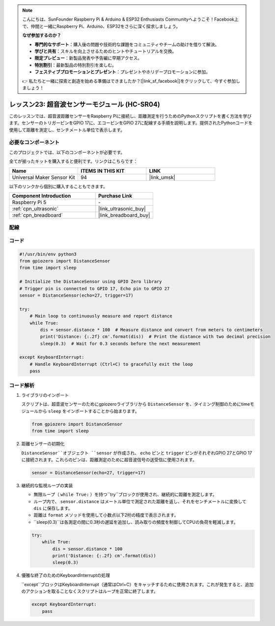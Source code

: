 .. note::

    こんにちは、SunFounder Raspberry Pi & Arduino & ESP32 Enthusiasts Communityへようこそ！Facebook上で、仲間と一緒にRaspberry Pi、Arduino、ESP32をさらに深く探求しましょう。

    **なぜ参加するのか？**

    - **専門的なサポート**：購入後の問題や技術的な課題をコミュニティやチームの助けを借りて解決。
    - **学びと共有**：スキルを向上させるためのヒントやチュートリアルを交換。
    - **限定プレビュー**：新製品発表や予告編に早期アクセス。
    - **特別割引**：最新製品の特別割引を楽しむ。
    - **フェスティブプロモーションとプレゼント**：プレゼントやホリデープロモーションに参加。

    👉 私たちと一緒に探索と創造を始める準備はできましたか？[|link_sf_facebook|]をクリックして、今すぐ参加しましょう！

.. _pi_lesson23_ultrasonic:

レッスン23: 超音波センサーモジュール (HC-SR04)
================================================

このレッスンでは、超音波距離センサーをRaspberry Piに接続し、距離測定を行うためのPythonスクリプトを書く方法を学びます。センサーのトリガーピンをGPIO 17に、エコーピンをGPIO 27に配線する手順を説明します。提供されたPythonコードを使用して距離を測定し、センチメートル単位で表示します。

必要なコンポーネント
--------------------------

このプロジェクトでは、以下のコンポーネントが必要です。

全てが揃ったキットを購入すると便利です。リンクはこちらです：

.. list-table::
    :widths: 20 20 20
    :header-rows: 1

    *   - Name	
        - ITEMS IN THIS KIT
        - LINK
    *   - Universal Maker Sensor Kit
        - 94
        - |link_umsk|

以下のリンクから個別に購入することもできます。

.. list-table::
    :widths: 30 20
    :header-rows: 1

    *   - Component Introduction
        - Purchase Link

    *   - Raspberry Pi 5
        - \-
    *   - :ref:`cpn_ultrasonic`
        - |link_ultrasonic_buy|
    *   - :ref:`cpn_breadboard`
        - |link_breadboard_buy|


配線
---------------------------

.. image:: img/Lesson_23_ultrasonic_sensor_Pi_bb.png
    :width: 100%


コード
---------------------------

.. code-block:: python

   #!/usr/bin/env python3
   from gpiozero import DistanceSensor
   from time import sleep

   # Initialize the DistanceSensor using GPIO Zero library
   # Trigger pin is connected to GPIO 17, Echo pin to GPIO 27
   sensor = DistanceSensor(echo=27, trigger=17)

   try:
       # Main loop to continuously measure and report distance
       while True:
           dis = sensor.distance * 100  # Measure distance and convert from meters to centimeters
           print('Distance: {:.2f} cm'.format(dis))  # Print the distance with two decimal precision
           sleep(0.3)  # Wait for 0.3 seconds before the next measurement

   except KeyboardInterrupt:
       # Handle KeyboardInterrupt (Ctrl+C) to gracefully exit the loop
       pass

コード解析
---------------------------

#. ライブラリのインポート
   
   スクリプトは、超音波センサーのためにgpiozeroライブラリから ``DistanceSensor`` を、タイミング制御のためにtimeモジュールから ``sleep`` をインポートすることから始まります。

   .. code-block:: python

      from gpiozero import DistanceSensor
      from time import sleep

#. 距離センサーの初期化
   
   ``DistanceSensor``オブジェクト ``sensor`` が作成され、 ``echo`` ピンと ``trigger`` ピンがそれぞれGPIO 27とGPIO 17に接続されます。これらのピンは、距離測定のために超音波信号の送受信に使用されます。

   .. code-block:: python

      sensor = DistanceSensor(echo=27, trigger=17)

#. 継続的な監視ループの実装
   
   - 無限ループ（ ``while True:`` ）を持つ``try``ブロックが使用され、継続的に距離を測定します。
   - ループ内で、 ``sensor.distance`` はメートル単位で測定された距離を返し、それをセンチメートルに変換して ``dis`` に保存します。
   - 距離は ``format`` メソッドを使用して小数点以下2桁の精度で表示されます。
   - ``sleep(0.3)``は各測定の間に0.3秒の遅延を追加し、読み取りの頻度を制御してCPUの負荷を軽減します。

   .. raw:: html

      <br/>

   .. code-block:: python

      try:
          while True:
              dis = sensor.distance * 100
              print('Distance: {:.2f} cm'.format(dis))
              sleep(0.3)

#. 優雅な終了のためのKeyboardInterruptの処理
   
   ``except``ブロックはKeyboardInterrupt（通常はCtrl+C）をキャッチするために使用されます。これが発生すると、追加のアクションを取ることなくスクリプトはループを正常に終了します。

   .. code-block:: python

      except KeyboardInterrupt:
          pass